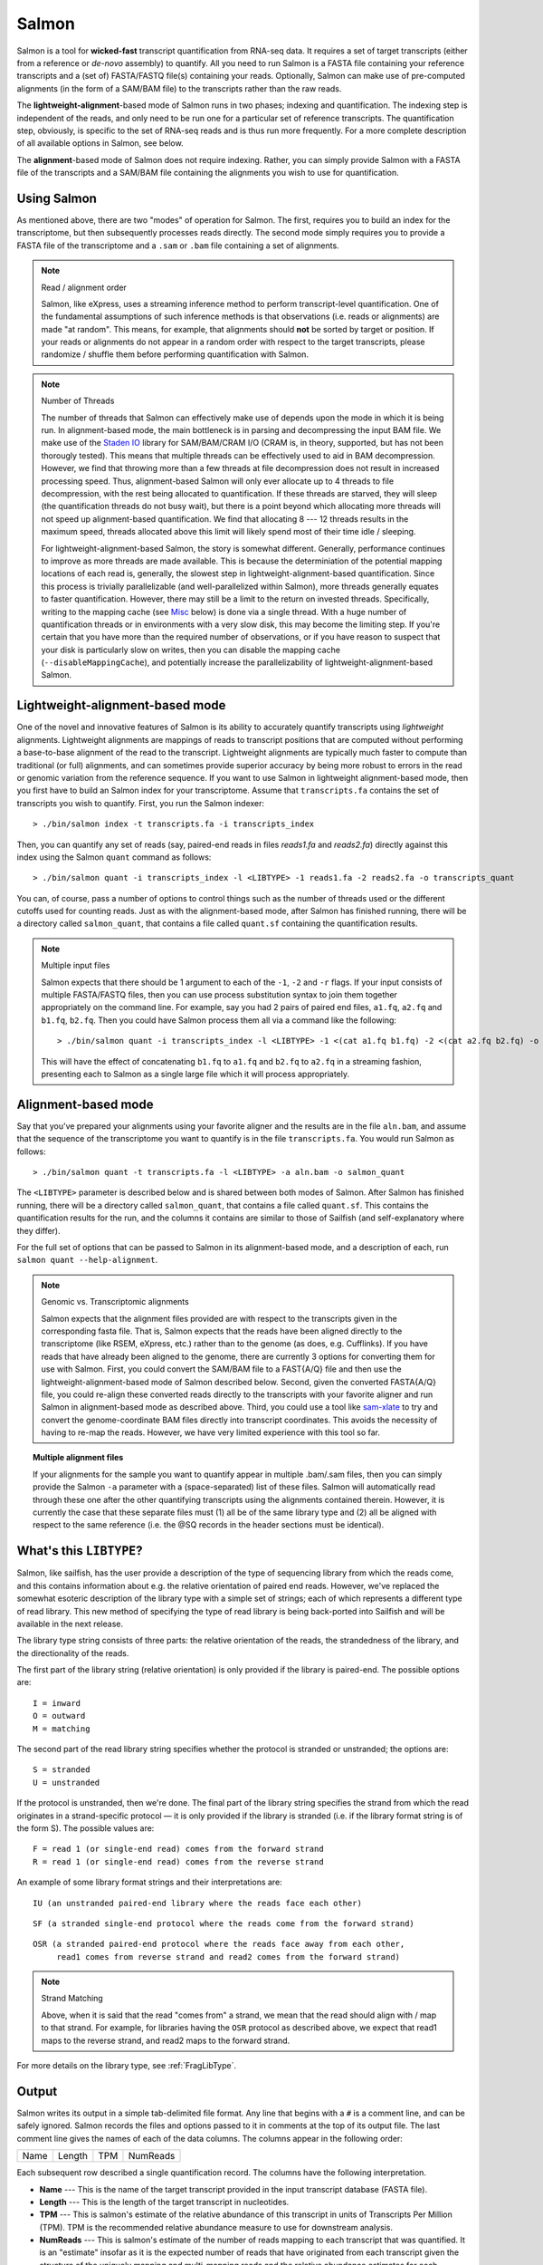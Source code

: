 Salmon
================

Salmon is a tool for **wicked-fast** transcript quantification from RNA-seq
data.  It requires a set of target transcripts (either from a reference or
*de-novo* assembly) to quantify.  All you need to run Salmon is a FASTA file
containing your reference transcripts and a (set of) FASTA/FASTQ file(s)
containing your reads.  Optionally, Salmon can make use of pre-computed
alignments (in the form of a SAM/BAM file) to the transcripts rather than the
raw reads.

The **lightweight-alignment**-based mode of Salmon runs in two phases; indexing and
quantification. The indexing step is independent of the reads, and only need to
be run one for a particular set of reference transcripts. The quantification
step, obviously, is specific to the set of RNA-seq reads and is thus run more
frequently. For a more complete description of all available options in Salmon,
see below.

The **alignment**-based mode of Salmon does not require indexing.  Rather, you can 
simply provide Salmon with a FASTA file of the transcripts and a SAM/BAM file
containing the alignments you wish to use for quantification.

Using Salmon
------------

As mentioned above, there are two "modes" of operation for Salmon.  The first,
requires you to build an index for the transcriptome, but then subsequently
processes reads directly.  The second mode simply requires you to provide a
FASTA file of the transcriptome and a ``.sam`` or ``.bam`` file containing a
set of alignments.

.. note:: Read / alignment order

    Salmon, like eXpress, uses a streaming inference method to perform 
    transcript-level quantification.  One of the fundamental assumptions 
    of such inference methods is that observations (i.e. reads or alignments)
    are made "at random".  This means, for example, that alignments should 
    **not** be sorted by target or position.  If your reads or alignments 
    do not appear in a random order with respect to the target transcripts,
    please randomize / shuffle them before performing quantification with 
    Salmon.

.. note:: Number of Threads

    The number of threads that Salmon can effectively make use of depends 
    upon the mode in which it is being run.  In alignment-based mode, the
    main bottleneck is in parsing and decompressing the input BAM file.
    We make use of the `Staden IO <http://sourceforge.net/projects/staden/files/io_lib/>`_ 
    library for SAM/BAM/CRAM I/O (CRAM is, in theory, supported, but has not been
    thorougly tested).  This means that multiple threads can be effectively used
    to aid in BAM decompression.  However, we find that throwing more than a 
    few threads at file decompression does not result in increased processing
    speed.  Thus, alignment-based Salmon will only ever allocate up to 4 threads
    to file decompression, with the rest being allocated to quantification.
    If these threads are starved, they will sleep (the quantification threads 
    do not busy wait), but there is a point beyond which allocating more threads
    will not speed up alignment-based quantification.  We find that allocating 
    8 --- 12 threads results in the maximum speed, threads allocated above this
    limit will likely spend most of their time idle / sleeping.

    For lightweight-alignment-based Salmon, the story is somewhat different.
    Generally, performance continues to improve as more threads are made
    available.  This is because the determiniation of the potential mapping
    locations of each read is, generally, the slowest step in
    lightweight-alignment-based quantification.  Since this process is
    trivially parallelizable (and well-parallelized within Salmon), more
    threads generally equates to faster quantification. However, there may
    still be a limit to the return on invested threads. Specifically, writing
    to the mapping cache (see `Misc`_ below) is done via a single thread.  With
    a huge number of quantification threads or in environments with a very slow
    disk, this may become the limiting step. If you're certain that you have
    more than the required number of observations, or if you have reason to
    suspect that your disk is particularly slow on writes, then you can disable
    the mapping cache (``--disableMappingCache``), and potentially increase the
    parallelizability of lightweight-alignment-based Salmon.

Lightweight-alignment-based mode
--------------------------------

One of the novel and innovative features of Salmon is its ability to accurately
quantify transcripts using *lightweight* alignments.  Lightweight alignments
are mappings of reads to transcript positions that are computed without
performing a base-to-base alignment of the read to the transcript.  Lightweight 
alignments are typically much faster to compute than traditional (or full)
alignments, and can sometimes provide superior accuracy by being more robust 
to errors in the read or genomic variation from the reference sequence.
If you want to use Salmon in lightweight alignment-based mode, then you first
have to build an Salmon index for your transcriptome.  Assume that
``transcripts.fa`` contains the set of transcripts you wish to quantify. First,
you run the Salmon indexer:

::
    
    > ./bin/salmon index -t transcripts.fa -i transcripts_index

Then, you can quantify any set of reads (say, paired-end reads in files
`reads1.fa` and `reads2.fa`) directly against this index using the Salmon
``quant`` command as follows:

::

    > ./bin/salmon quant -i transcripts_index -l <LIBTYPE> -1 reads1.fa -2 reads2.fa -o transcripts_quant

You can, of course, pass a number of options to control things such as the
number of threads used or the different cutoffs used for counting reads.
Just as with the alignment-based mode, after Salmon has finished running, there
will be a directory called ``salmon_quant``, that contains a file called
``quant.sf`` containing the quantification results.

.. note:: Multiple input files

    Salmon expects that there should be 1 argument to each of the ``-1``, ``-2``
    and ``-r`` flags.  If your input consists of multiple FASTA/FASTQ files, then 
    you can use process substitution syntax to join them together appropriately 
    on the command line.  For example, say you had 2 pairs of paired end files,
    ``a1.fq``, ``a2.fq`` and ``b1.fq``, ``b2.fq``.  Then you could 
    have Salmon process them all via a command like the following:
    
    ::
    
    
        > ./bin/salmon quant -i transcripts_index -l <LIBTYPE> -1 <(cat a1.fq b1.fq) -2 <(cat a2.fq b2.fq) -o transcripts_quant

    This will have the effect of concatenating ``b1.fq`` to ``a1.fq`` and ``b2.fq`` to ``a2.fq`` 
    in a streaming fashion, presenting each to Salmon as a single large file which it 
    will process appropriately.


Alignment-based mode
--------------------

Say that you've prepared your alignments using your favorite aligner and the
results are in the file ``aln.bam``, and assume that the sequence of the
transcriptome you want to quantify is in the file ``transcripts.fa``.  You
would run Salmon as follows:

::

    > ./bin/salmon quant -t transcripts.fa -l <LIBTYPE> -a aln.bam -o salmon_quant

The ``<LIBTYPE>`` parameter is described below and is shared between both modes
of Salmon.  After Salmon has finished running, there will be a directory called
``salmon_quant``, that contains a file called ``quant.sf``.  This contains the
quantification results for the run, and the columns it contains are similar to
those of Sailfish (and self-explanatory where they differ).

For the full set of options that can be passed to Salmon in its alignment-based
mode, and a description of each, run ``salmon quant --help-alignment``.

.. note:: Genomic vs. Transcriptomic alignments

    Salmon expects that the alignment files provided are with respect to the
    transcripts given in the corresponding fasta file.  That is, Salmon expects
    that the reads have been aligned directly to the transcriptome (like RSEM,
    eXpress, etc.) rather than to the genome (as does, e.g. Cufflinks).  If you
    have reads that have already been aligned to the genome, there are
    currently 3 options for converting them for use with Salmon.  First, you
    could convert the SAM/BAM file to a FAST{A/Q} file and then use the
    lightweight-alignment-based mode of Salmon described below.  Second, given the converted
    FASTA{A/Q} file, you could re-align these converted reads directly to the
    transcripts with your favorite aligner and run Salmon in alignment-based
    mode as described above.  Third, you could use a tool like `sam-xlate <https://github.com/mozack/ubu/wiki>`_
    to try and convert the genome-coordinate BAM files directly into transcript 
    coordinates.  This avoids the necessity of having to re-map the reads. However,
    we have very limited experience with this tool so far.

.. topic:: Multiple alignment files
    
    If your alignments for the sample you want to quantify appear in multiple 
    .bam/.sam files, then you can simply provide the Salmon ``-a`` parameter 
    with a (space-separated) list of these files.  Salmon will automatically 
    read through these one after the other quantifying transcripts using the 
    alignments contained therein.  However, it is currently the case that these
    separate files must (1) all be of the same library type and (2) all be
    aligned with respect to the same reference (i.e. the @SQ records in the 
    header sections must be identical).


What's this ``LIBTYPE``?
------------------------

Salmon, like sailfish, has the user provide a description of the type of
sequencing library from which the reads come, and this contains information
about e.g. the relative orientation of paired end reads.  However, we've
replaced the somewhat esoteric description of the library type with a simple
set of strings; each of which represents a different type of read library. This
new method of specifying the type of read library is being back-ported into
Sailfish and will be available in the next release.

The library type string consists of three parts: the relative orientation of
the reads, the strandedness of the library, and the directionality of the
reads.

The first part of the library string (relative orientation) is only provided if
the library is paired-end. The possible options are:

::

    I = inward
    O = outward
    M = matching

The second part of the read library string specifies whether the protocol is
stranded or unstranded; the options are:

::

    S = stranded
    U = unstranded

If the protocol is unstranded, then we're done.  The final part of the library
string specifies the strand from which the read originates in a strand-specific
protocol — it is only provided if the library is stranded (i.e. if the
library format string is of the form S).  The possible values are:

::

    F = read 1 (or single-end read) comes from the forward strand
    R = read 1 (or single-end read) comes from the reverse strand

An example of some library format strings and their interpretations are:

::

    IU (an unstranded paired-end library where the reads face each other)

::

    SF (a stranded single-end protocol where the reads come from the forward strand)

::

    OSR (a stranded paired-end protocol where the reads face away from each other,
         read1 comes from reverse strand and read2 comes from the forward strand)


.. note:: Strand Matching

    Above, when it is said that the read "comes from" a strand, we mean that
    the read should align with / map to that strand.  For example, for
    libraries having the ``OSR`` protocol as described above, we expect that
    read1 maps to the reverse strand, and read2 maps to the forward strand. 


For more details on the library type, see :ref:`FragLibType`. 

Output
------

Salmon writes its output in a simple tab-delimited file format.  Any line that begins 
with a ``#`` is a comment line, and can be safely ignored.  Salmon records the files
and options passed to it in comments at the top of its output file.  The last comment 
line gives the names of each of the data columns. The columns appear in the following order: 

+------+--------+-----+----------+
| Name | Length | TPM | NumReads |
+------+--------+-----+----------+

Each subsequent row described a single quantification record.  The columns have
the following interpretation.

* **Name** --- 
  This is the name of the target transcript provided in the input transcript database (FASTA file). 

* **Length** ---
  This is the length of the target transcript in nucleotides.

* **TPM** ---
  This is salmon's estimate of the relative abundance of this transcript in units of Transcripts Per Million (TPM).
  TPM is the recommended relative abundance measure to use for downstream analysis. 

* **NumReads** --- 
  This is salmon's estimate of the number of reads mapping to each transcript that was quantified.  It is an "estimate" 
  insofar as it is the expected number of reads that have originated from each transcript given the structure of the uniquely 
  mapping and multi-mapping reads and the relative abundance estimates for each transcript.  You can round these values 
  to the nearest integer and use them directly as input to count-based methods like 
  `Deseq2 <http://www.bioconductor.org/packages/release/bioc/html/DESeq2.html>`_ and 
  `EdgeR <http://master.bioconductor.org/packages/release/bioc/html/edgeR.html>`_, among others.

Misc
----

Salmon deals with reading from compressed read files in the same way as
sailfish --- by using process substitution.  Say in the
lightweigh-alignment-based salmon example above, the reads were actually in the
files ``reads1.fa.gz`` and ``reads2.fa.gz``, then you'd run the following
command to decompress the reads "on-the-fly":

::

    > ./bin/salmon quant -i transcripts_index -l <LIBTYPE> -1 <(gzcat reads1.fa.gz) -2 <(gzcat reads2.fa.gz) -o transcripts_quant

and the gzipped files will be decompressed via separate processes and the raw
reads will be fed into salmon.

.. note:: The Mapping Cache 

    Salmon requires a specific number of observations (fragments) to
    be observed before it will report its quantification results.  If it 
    doesn't see enough fragments when reading through the read files the 
    first time, it will process the information again (don't worry; it's not 
    double counting. The results from the first pass essentially become 
    a "prior" for assigning the proper read counts in subsequent passes).

    The first time the file is processed, the set of potential mappings for
    each fragment is written to a temporary file in an efficient binary format
    --- this file is called the mapping cache.  As soon as the required number
    of obvservations have been seen, salmon stops writing to the mapping cache
    (ensuring that the file size will not grow too large).  However, for
    experiments with fewer than the required number of observations, the
    mapping cache is a significant optimization over reading through the raw
    set of reads multiple times.  First, the work of determining the potential
    mapping locations for a read is only performed once, during the inital pass
    through the file.  Second, since the mapping cache is implemented as a
    regular file on disk, the information contained within a file can be
    processed multiple times, even if the file itself is being produced via
    e.g. process substitution as in the example above.
    
    You can control the required number of observations and thus, indirectly,
    the maximum size of the mapping cache file, via the ``-n`` argument.
    Note that the cache itself is considered a "temporary" file, and it is
    removed from disk by salmon before the program terminates.  If you are
    certain that your read library is large enough that you will observe the
    required number of fragments in the first pass, or if you have some other 
    reason to avoid creating the temporary mapping cache, it can disabled with
    the ``--disableMappingCache`` flag.

**Finally**, the purpose of making this beta executable (as well as the Salmon
code) available is for people to use it and provide feedback.  A pre-print and
manuscript are in the works, but the earlier we get feedback, thoughts,
suggestions and ideas, the better!  So, if you have something useful to report
or just some interesting ideas or suggestions, please contact us
(`rob.patro@cs.stonybrook.edu` and/or `carlk@cs.cmu.edu`).  Also, please use
the same e-mail addresses to contact us with any *detailed* bug-reports (though
bug-support for these early beta versions may be slow).
